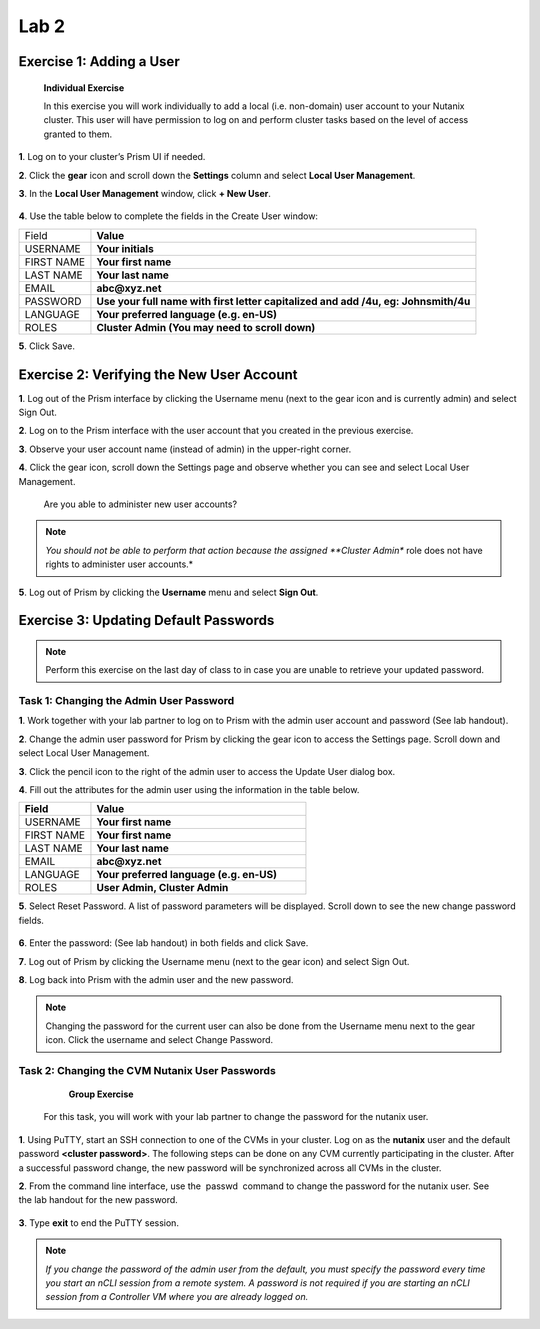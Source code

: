 .. _lab2_securing_nutanix_cluster:

Lab 2
=====

Exercise 1: Adding a User
-------------------------

    **Individual Exercise**

    In this exercise you will work individually to add a local (i.e. non-domain) user account to your Nutanix cluster. This user will have permission to log on and perform cluster tasks based on the level of access granted to them.

**1**. Log on to your cluster’s Prism UI if needed.

**2**. Click the **gear** icon and scroll down the **Settings** column and select **Local User Management**.

**3**. In the **Local User Management** window, click **+ New User**.


  |image018|

**4**. Use the table below to complete the fields in the Create User window:

========== ===================================================================
Field      **Value**
USERNAME   **Your initials**
FIRST NAME **Your first name**
LAST NAME  **Your last name**
EMAIL      **abc@xyz.net**
PASSWORD   **Use your full name with first letter capitalized and add /4u, eg: Johnsmith/4u**
LANGUAGE   **Your preferred language (e.g. en-US)**
ROLES      **Cluster Admin (You may need to scroll down)**
========== ===================================================================


**5**. Click Save.

Exercise 2: Verifying the New User Account
------------------------------------------

**1**. Log out of the Prism interface by clicking the Username menu (next to the gear icon and is currently admin) and select Sign Out.

**2**. Log on to the Prism interface with the user account that you created in the previous exercise.

**3**. Observe your user account name (instead of admin) in the upper-right corner.

**4**. Click the gear icon, scroll down the Settings page and observe whether you can see and select Local User Management.

    Are you able to administer new user accounts?

.. note::

    *You should not be able to perform that action because the assigned **Cluster Admin** role does not have rights to administer user accounts.*

..

**5**. Log out of Prism by clicking the **Username** menu and select **Sign Out**.

Exercise 3: Updating Default Passwords
--------------------------------------
.. note::

    Perform this exercise on the last day of class to in case you are unable to retrieve your updated password.

..

Task 1: Changing the Admin User Password
++++++++++++++++++++++++++++++++++++++++

**1**. Work together with your lab partner to log on to Prism with the admin user account and password (See lab handout).

**2**. Change the admin user password for Prism by clicking the gear icon to access the Settings page. Scroll down and select Local User Management.

**3**. Click the pencil icon to the right of the admin user to access the Update User dialog box.

**4**. Fill out the attributes for the admin user using the information in the table below.

.. list-table::
 :widths: 25 75
 :header-rows: 1

 * - Field
   - **Value**
 * - USERNAME
   - **Your first name**
 * - FIRST NAME
   - **Your first name**
 * - LAST NAME 
   - **Your last name**
 * - EMAIL 
   - **abc@xyz.net**
 * - LANGUAGE 
   - **Your preferred language (e.g. en-US)**
 * - ROLES 
   - **User Admin, Cluster Admin**

**5**. Select Reset Password. A list of password parameters will be displayed. Scroll down to see the new change password fields.


  |image019|

**6**. Enter the password: (See lab handout) in both fields and click Save.

**7**. Log out of Prism by clicking the Username menu (next to the gear icon) and select Sign Out.

**8**. Log back into Prism with the admin user and the new password.

.. note::
    
    Changing the password for the current user can also be done from the Username menu next to the gear icon. Click the username and select Change Password.

..

Task 2: Changing the CVM Nutanix User Passwords
+++++++++++++++++++++++++++++++++++++++++++++++

    **Group Exercise**

  For this task, you will work with your lab partner to change the password for the nutanix user.

**1**. Using PuTTY, start an SSH connection to one of the CVMs in your cluster. Log on as the **nutanix** user and the default password **<cluster password>**. The following steps can be done on any CVM currently participating in the cluster. After a successful password change, the new password will be synchronized across all CVMs in the cluster.

**2**. From the command line interface, use the  passwd  command to change the password for the nutanix user. See the lab handout for the new password.


  |image020|

**3**. Type **exit** to end the PuTTY session.

.. note::

  *If you change the password of the admin user from the default, you must specify the password every time you start an nCLI session from a remote system. A password is not required if you are starting an nCLI session from a Controller VM where you are already logged on.*




.. |image018| image:: images/img018.jpg
.. |image019| image:: images/img019.jpg
.. |image020| image:: images/img020.jpg
